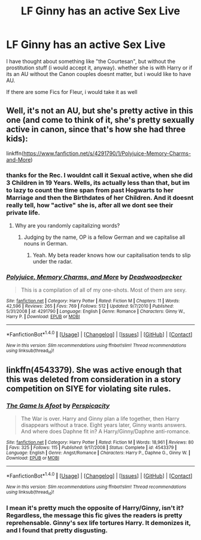 #+TITLE: LF Ginny has an active Sex Live

* LF Ginny has an active Sex Live
:PROPERTIES:
:Author: Atomstern
:Score: 2
:DateUnix: 1517278945.0
:DateShort: 2018-Jan-30
:FlairText: Request
:END:
I have thought about something like "the Courtesan", but without the prostitution stuff (i would accept it, anyway). whether she is with Harry or if its an AU without the Canon couples doesnt matter, but i would like to have AU.

If there are some Fics for Fleur, i would take it as well


** Well, it's not an AU, but she's pretty active in this one (and come to think of it, she's pretty sexually active in canon, since that's how she had three kids):

linkffn([[https://www.fanfiction.net/s/4291790/1/Polyjuice-Memory-Charms-and-More]])
:PROPERTIES:
:Author: MolochDhalgren
:Score: 3
:DateUnix: 1517280943.0
:DateShort: 2018-Jan-30
:END:

*** thanks for the Rec. I wouldnt call it Sexual active, when she did 3 Children in 19 Years. Wells, its actually less than that, but im to lazy to count the time span from past Hogwarts to her Marriage and then the Birthdates of her Children. And it doesnt really tell, how "active" she is, after all we dont see their private life.
:PROPERTIES:
:Author: Atomstern
:Score: 3
:DateUnix: 1517296724.0
:DateShort: 2018-Jan-30
:END:

**** Why are you randomly capitalizing words?
:PROPERTIES:
:Author: onlytoask
:Score: 1
:DateUnix: 1517309078.0
:DateShort: 2018-Jan-30
:END:

***** Judging by the name, OP is a fellow German and we capitalise all nouns in German.
:PROPERTIES:
:Author: Hellstrike
:Score: 6
:DateUnix: 1517311108.0
:DateShort: 2018-Jan-30
:END:

****** Yeah. My beta reader knows how our capitalisation tends to slip under the radar.
:PROPERTIES:
:Author: Starfox5
:Score: 2
:DateUnix: 1517314692.0
:DateShort: 2018-Jan-30
:END:


*** [[http://www.fanfiction.net/s/4291790/1/][*/Polyjuice, Memory Charms, and More/*]] by [[https://www.fanfiction.net/u/386600/Deadwoodpecker][/Deadwoodpecker/]]

#+begin_quote
  This is a compilation of all of my one-shots. Most of them are sexy.
#+end_quote

^{/Site/: [[http://www.fanfiction.net/][fanfiction.net]] *|* /Category/: Harry Potter *|* /Rated/: Fiction M *|* /Chapters/: 11 *|* /Words/: 42,596 *|* /Reviews/: 265 *|* /Favs/: 769 *|* /Follows/: 512 *|* /Updated/: 9/7/2010 *|* /Published/: 5/31/2008 *|* /id/: 4291790 *|* /Language/: English *|* /Genre/: Romance *|* /Characters/: Ginny W., Harry P. *|* /Download/: [[http://www.ff2ebook.com/old/ffn-bot/index.php?id=4291790&source=ff&filetype=epub][EPUB]] or [[http://www.ff2ebook.com/old/ffn-bot/index.php?id=4291790&source=ff&filetype=mobi][MOBI]]}

--------------

*FanfictionBot*^{1.4.0} *|* [[[https://github.com/tusing/reddit-ffn-bot/wiki/Usage][Usage]]] | [[[https://github.com/tusing/reddit-ffn-bot/wiki/Changelog][Changelog]]] | [[[https://github.com/tusing/reddit-ffn-bot/issues/][Issues]]] | [[[https://github.com/tusing/reddit-ffn-bot/][GitHub]]] | [[[https://www.reddit.com/message/compose?to=tusing][Contact]]]

^{/New in this version: Slim recommendations using/ ffnbot!slim! /Thread recommendations using/ linksub(thread_id)!}
:PROPERTIES:
:Author: FanfictionBot
:Score: 1
:DateUnix: 1517280960.0
:DateShort: 2018-Jan-30
:END:


** linkffn(4543379). She was active enough that this was deleted from consideration in a story competition on SIYE for violating site rules.
:PROPERTIES:
:Author: __Pers
:Score: 1
:DateUnix: 1517303475.0
:DateShort: 2018-Jan-30
:END:

*** [[http://www.fanfiction.net/s/4543379/1/][*/The Game Is Afoot/*]] by [[https://www.fanfiction.net/u/1446455/Perspicacity][/Perspicacity/]]

#+begin_quote
  The War is over. Harry and Ginny plan a life together, then Harry disappears without a trace. Eight years later, Ginny wants answers. And where does Daphne fit in? A Harry/Ginny/Daphne anti-romance.
#+end_quote

^{/Site/: [[http://www.fanfiction.net/][fanfiction.net]] *|* /Category/: Harry Potter *|* /Rated/: Fiction M *|* /Words/: 18,961 *|* /Reviews/: 80 *|* /Favs/: 325 *|* /Follows/: 115 *|* /Published/: 9/17/2008 *|* /Status/: Complete *|* /id/: 4543379 *|* /Language/: English *|* /Genre/: Angst/Romance *|* /Characters/: Harry P., Daphne G., Ginny W. *|* /Download/: [[http://www.ff2ebook.com/old/ffn-bot/index.php?id=4543379&source=ff&filetype=epub][EPUB]] or [[http://www.ff2ebook.com/old/ffn-bot/index.php?id=4543379&source=ff&filetype=mobi][MOBI]]}

--------------

*FanfictionBot*^{1.4.0} *|* [[[https://github.com/tusing/reddit-ffn-bot/wiki/Usage][Usage]]] | [[[https://github.com/tusing/reddit-ffn-bot/wiki/Changelog][Changelog]]] | [[[https://github.com/tusing/reddit-ffn-bot/issues/][Issues]]] | [[[https://github.com/tusing/reddit-ffn-bot/][GitHub]]] | [[[https://www.reddit.com/message/compose?to=tusing][Contact]]]

^{/New in this version: Slim recommendations using/ ffnbot!slim! /Thread recommendations using/ linksub(thread_id)!}
:PROPERTIES:
:Author: FanfictionBot
:Score: 1
:DateUnix: 1517303492.0
:DateShort: 2018-Jan-30
:END:


*** I mean it's pretty much the opposite of Harry/Ginny, isn't it? Regardless, the message this fic gives the readers is pretty reprehensable. Ginny's sex life tortures Harry. It demonizes it, and I found that pretty disgusting.
:PROPERTIES:
:Author: BigFatNo
:Score: 1
:DateUnix: 1517338428.0
:DateShort: 2018-Jan-30
:END:
